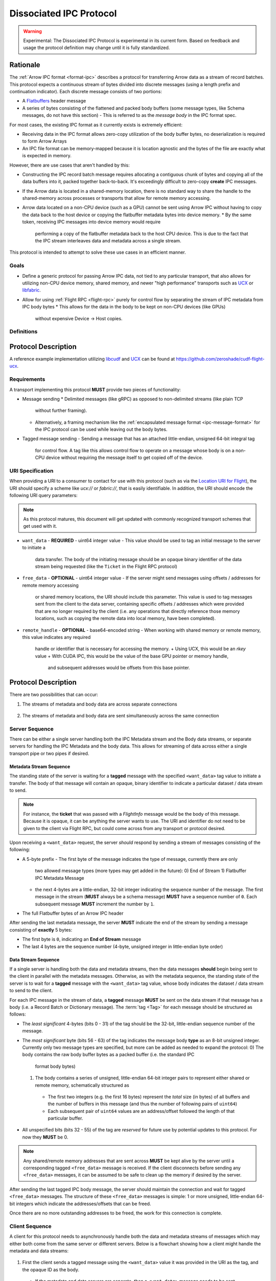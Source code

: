 .. Licensed to the Apache Software Foundation (ASF) under one
.. or more contributor license agreements.  See the NOTICE file
.. distributed with this work for additional information
.. regarding copyright ownership.  The ASF licenses this file
.. to you under the Apache License, Version 2.0 (the
.. "License"); you may not use this file except in compliance
.. with the License.  You may obtain a copy of the License at

..   http://www.apache.org/licenses/LICENSE-2.0

.. Unless required by applicable law or agreed to in writing,
.. software distributed under the License is distributed on an
.. "AS IS" BASIS, WITHOUT WARRANTIES OR CONDITIONS OF ANY
.. KIND, either express or implied.  See the License for the
.. specific language governing permissions and limitations
.. under the License.

.. _dissociated-ipc:

========================
Dissociated IPC Protocol
========================

.. warning::

    Experimental: The Dissociated IPC Protocol is experimental in its current
    form. Based on feedback and usage the protocol definition may change until
    it is fully standardized.

Rationale
=========

The :ref:`Arrow IPC format <format-ipc>` describes a protocol for transferring
Arrow data as a stream of record batches. This protocol expects a continuous
stream of bytes divided into discrete messages (using a length prefix and
continuation indicator). Each discrete message consists of two portions:

* A `Flatbuffers`_ header message
* A series of bytes consisting of the flattened and packed body buffers (some
  message types, like Schema messages, do not have this section)
  - This is referred to as the *message body* in the IPC format spec.

For most cases, the existing IPC format as it currently exists is extremely efficient:

* Receiving data in the IPC format allows zero-copy utilization of the body
  buffer bytes, no deserialization is required to form Arrow Arrays
* An IPC file format can be memory-mapped because it is location agnostic
  and the bytes of the file are exactly what is expected in memory.

However, there are use cases that aren't handled by this:

* Constructing the IPC record batch message requires allocating a contiguous
  chunk of bytes and copying all of the data buffers into it, packed together
  back-to-back. It's exceedingly difficult to zero-copy **create** IPC messages.
* If the Arrow data is located in a shared-memory location, there is no standard
  way to share the handle to the shared-memory across processes or transports that
  allow for remote memory accessing.
* Arrow data located on a non-CPU device (such as a GPU) cannot be sent using
  Arrow IPC without having to copy the data back to the host device or copying
  the flatbuffer metadata bytes into device memory.
  * By the same token, receiving IPC messages into device memory would require
    performing a copy of the flatbuffer metadata back to the host CPU device. This
    is due to the fact that the IPC stream interleaves data and metadata across a
    single stream.

This protocol is intended to attempt to solve these use cases in an efficient manner.

Goals
-----

* Define a generic protocol for passing Arrow IPC data, not tied to any particular
  transport, that also allows for utilizing non-CPU device memory, shared memory, and
  newer "high performance" transports such as `UCX`_ or `libfabric`_.
* Allow for using :ref:`Flight RPC <flight-rpc>` purely for control flow by separating
  the stream of IPC metadata from IPC body bytes
  * This allows for the data in the body to be kept on non-CPU devices (like GPUs)
    without expensive Device -> Host copies.

Definitions
-----------

.. glossary::

   IPC Metadata
       The flatbuffer message bytes that encompass the header of an Arrow IPC message
  
   Tag
       A ``uint64`` value used as an ID for a message. Specific bits can be masked to
       allow identifying messages by only a portion of the tag, leaving the rest of the
       bits to be used for control flow or other message metadata.

   Sequence Number
       A little-endian, 4-byte unsigned integer starting at 0 for a stream, indicating 
       the sequence order of messages. It is also used to identify specific messages to 
       tie the IPC metadata header to its corresponding body since the metadata and body
       can be sent across separate pipes/streams/transports.

       If a sequence number reaches ``UINT32_MAX``, it should be allowed to roll over as
       it is unlikely there would be enough unprocessed messages waiting to be processed
       that would cause an overlap of sequence numbers.

       The sequence number serves two purposes: To identify corresponding metadata and 
       tagged body data messages and to ensure we do not rely on messages having to arrive
       in order. A client should use the sequence number to correctly order messages as
       they arrive for processing.

   Backpressure
       *Currently* this proposal does not specify any way to manage the backpressure of
       messages to throttle for memory and bandwidth reasons. For now, this will be 
       **transport-defined** rather than lock into something sub-optimal. 

       As usage among different transports and libraries grows, common patterns will emerge
       that will allow for a generic, but efficient, way to handle backpressure across
       different use cases.

       .. note::
          While the protocol itself is transport agnostic, the current usage and examples 
          only have been tested using UCX and libfabric transports so far, but that's all.


Protocol Description
====================

A reference example implementation utilizing `libcudf`_ and `UCX`_ can be found at 
https://github.com/zeroshade/cudf-flight-ucx.

Requirements
------------

A transport implementing this protocol **MUST** provide two pieces of functionality:

* Message sending
  * Delimited messages (like gRPC) as opposed to non-delimited streams (like plain TCP 
    without further framing).
  * Alternatively, a framing mechanism like the :ref:`encapsulated message format <ipc-message-format>`
    for the IPC protocol can be used while leaving out the body bytes.
* Tagged message sending
  - Sending a message that has an attached little-endian, unsigned 64-bit integral tag
    for control flow. A tag like this allows control flow to operate on a message whose body
    is on a non-CPU device without requiring the message itself to get copied off of the device.

URI Specification
-----------------

When providing a URI to a consumer to contact for use with this protocol (such as via 
the `Location URI for Flight <flight-location-uris>`_), the URI should specify a scheme
like *ucx://* or *fabric://*, that is easily identifiable. In addition, the URI should
encode the following URI query parameters:

.. note::
    As this protocol matures, this document will get updated with commonly recognized
    transport schemes that get used with it.

* ``want_data`` - **REQUIRED** - uint64 integer value
  - This value should be used to tag an initial message to the server to initiate a
    data transfer. The body of the initiating message should be an opaque binary identifier
    of the data stream being requested (like the ``Ticket`` in the Flight RPC protocol)
* ``free_data`` - **OPTIONAL** - uint64 integer value
  - If the server might send messages using offsets / addresses for remote memory accessing
    or shared memory locations, the URI should include this parameter. This value is used to
    tag messages sent from the client to the data server, containing specific offsets / addresses
    which were provided that are no longer required by the client (i.e. any operations that
    directly reference those memory locations, such as copying the remote data into local memory,
    have been completed).
* ``remote_handle`` - **OPTIONAL** - base64-encoded string
  - When working with shared memory or remote memory, this value indicates any required
    handle or identifier that is necessary for accessing the memory.
    + Using UCX, this would be an *rkey* value
    + With CUDA IPC, this would be the value of the base GPU pointer or memory handle,
      and subsequent addresses would be offsets from this base pointer.

Protocol Description
====================

There are two possibilities that can occur:

1. The streams of metadata and body data are across separate connections

.. figure:: ./DissociatedIPC/SequenceDiagramSeparate.mmd.svg

2. The streams of metadata and body data are sent simultaneously across the
   same connection

.. figure:: ./DissociatedIPC/SequenceDiagramSame.mmd.svg

Server Sequence
---------------

There can be either a single server handling both the IPC Metadata stream and the
Body data streams, or separate servers for handling the IPC Metadata and the body
data. This allows for streaming of data across either a single transport pipe or
two pipes if desired.

Metadata Stream Sequence
''''''''''''''''''''''''

The standing state of the server is waiting for a **tagged** message with the specified
``<want_data>`` tag value to initiate a transfer. The body of that message will contain an
opaque, binary identifier to indicate a particular dataset / data stream to send.

.. note::

  For instance, the **ticket** that was passed with a *FlightInfo* message would be
  the body of this message. Because it is opaque, it can be anything the server wants
  to use. The URI and identifier do not need to be given to the client via Flight RPC,
  but could come across from any transport or protocol desired.

Upon receiving a ``<want_data>`` request, the server *should* respond by sending a stream
of messages consisting of the following:

* A 5-byte prefix
  - The first byte of the message indicates the type of message, currently there are only
    two allowed message types (more types may get added in the future):
    0) End of Stream
    1) Flatbuffer IPC Metadata Message
  - the next 4-bytes are a little-endian, 32-bit integer indicating the sequence number of
    the message. The first message in the stream (**MUST** always be a schema message) **MUST**
    have a sequence number of ``0``. Each subsequent message **MUST** increment the number by 
    ``1``.
* The full Flatbuffer bytes of an Arrow IPC header

After sending the last metadata message, the server **MUST** indicate the end of the stream
by sending a message consisting of **exactly** 5 bytes:

* The first byte is ``0``, indicating an **End of Stream** message
* The last 4 bytes are the sequence number (4-byte, unsigned integer in little-endian byte order)

Data Stream Sequence
''''''''''''''''''''

If a single server is handling both the data and metadata streams, then the data messages
**should** begin being sent to the client in parallel with the metadata messages. Otherwise,
as with the metadata sequence, the standing state of the server is to wait for a **tagged**
message with the ``<want_data>`` tag value, whose body indicates the dataset / data stream
to send to the client.

For each IPC message in the stream of data, a **tagged** message **MUST** be sent on the data
stream if that message has a body (i.e. a Record Batch or Dictionary message). The 
:term:`tag <Tag>` for each message should be structured as follows:

* The *least significant* 4-bytes (bits 0 - 31) of the tag should be the 32-bit, little-endian sequence 
  number of the message.
* The *most significant* byte (bits 56 - 63) of the tag indicates the message body **type** as an 8-bit
  unsigned integer. Currently only two message types are specified, but more can be added as
  needed to expand the protocol:
  0) The body contains the raw body buffer bytes as a packed buffer (i.e. the standard IPC
     format body bytes)
  1) The body contains a series of unsigned, little-endian 64-bit integer pairs to represent
     either shared or remote memory, schematically structured as
    - The first two integers (e.g. the first 16 bytes) represent the *total* size (in bytes)
      of all buffers and the number of buffers in this message (and thus the number of following
      pairs of ``uint64``)
    - Each subsequent pair of ``uint64`` values are an address/offset followed the length of
      that particular buffer.
* All unspecified bits (bits 32 - 55) of the tag are *reserved* for future use by potential updates
  to this protocol. For now they **MUST** be 0.

.. note::

  Any shared/remote memory addresses that are sent across **MUST** be kept alive by the server
  until a corresponding tagged ``<free_data>`` message is received. If the client disconnects
  before sending any ``<free_data>`` messages, it can be assumed to be safe to clean up the memory
  if desired by the server.

After sending the last tagged IPC body message, the server should maintain the connection and wait
for tagged ``<free_data>`` messages. The structure of these ``<free_data>`` messages is simple:
1 or more unsigned, little-endian 64-bit integers which indicate the addresses/offsets that can
be freed. 

Once there are no more outstanding addresses to be freed, the work for this connection is complete.

Client Sequence
---------------

A client for this protocol needs to asynchronously handle both the data and metadata streams of
messages which may either both come from the same server or different servers. Below is a flowchart
showing how a client might handle the metadata and data streams:

.. figure:: ./DissociatedIPC/ClientFlowchart.mmd.svg

#. First the client sends a tagged message using the ``<want_data>`` value it was provided in the
   URI as the tag, and the opaque ID as the body.
  * If the metadata and data servers are separate, then a ``<want_data>`` message needs to be sent
    separately to each. 
  * In either scenario, the metadata and data streams can be processed concurrently and/or asynchronously
    depending on the nature of the transports.
#. For each **untagged** message the client receives in the metadata stream:
  * The first byte of the message indicates whether it is an *End of Stream* message (value ``0``)
    or a metadata message (value ``1``).
  * The next 4 bytes are the sequence number of the message, an unsigned 32-bit integer in 
    little-endian byte order.
  * If it is **not** an *End of Stream* message, the remaining bytes are the IPC Flatbuffer bytes which
    can be interpreted as normal.    
    - If the message has a body (i.e. Record Batch or Dictionary message) then the client should retrieve
      a tagged message from the Data Stream using the same sequence number.
  * If it **is** an *End of Stream* message, then it is safe to close the metadata connection if there are
    no gaps in the sequence numbers received.
#. When a metadata message that requires a body is received, the tag mask of ``0x00000000FFFFFFFF`` **should** 
   be used alongside the sequence number to match the message regardless of the higher bytes (e.g. we only
   care about matching the lower 4 bytes to the sequence number)
  * Once recieved, the Most Significant Byte's value determines how the client processes the body data:
    - If the most significant byte is 0: Then the body of the message is the raw IPC packed body buffers
      allowing it to easily be processed with the corresponding metadata header bytes.
    - If the most significant byte is 1: The body of the message will consist of a series of pairs of 
      unsigned, 64-bit integers in little-endian byte order.
      + The first two integers represent *1)* the total size of all the body buffers together to allow
        for easy allocation if an intermediate buffer is needed and *2)* the number of buffers being sent (``nbuf``).
      + The rest of the message will be ``nbuf`` pairs of integers, one for each buffer. Each pair is
        *1)* the address / offset of the buffer and *2)* the length of that buffer. Memory can then be retrieved
        via shared or remote memory routines based on the underlying transport. These addresses / offsets **MUST**
        be retained so they can be sent back in ``<free_data>`` messages later, indicating to the server that
        the client no longer needs the shared memory.
#. Once an *End of Stream* message is received, the client should process any remaining un-processed
   IPC metadata messages.
#. After individual memory addresses / offsets are able to be freed by the remote server (in the case where
   it has sent these rather than the full body bytes), the client should send corresponding ``<free_data>`` messages
   to the server.
  * A single ``<free_data>`` message consists of an arbitrary number of unsigned 64-bit integer values, representing
    the addresses / offsets which can be freed. The reason for it being an *arbitrary number* is to allow a client
    to choose whether to send multiple messages to free multiple addresses or to coalesce multiple addresses into
    fewer messages to be freed (thus making the protocol less "chatty" if desired)

Continuing Development
======================

If you decide to try this protocol in your own environments and system, we'd love feedback and to learn about
your use case. As this is an **experimental** protocol currently, we need real-world usage in order to facilitate
improving it and finding the right generalizations to standardize on across transports.

Please chime in using the Arrow Developers Mailing list: dev@arrow.apache.org.

.. _Flatbuffers: http://github.com/google/flatbuffers
.. _UCX: https://openucx.org/
.. _libfabric: https://ofiwg.github.io/libfabric/
.. _libcudf: https://docs.rapids.ai/api